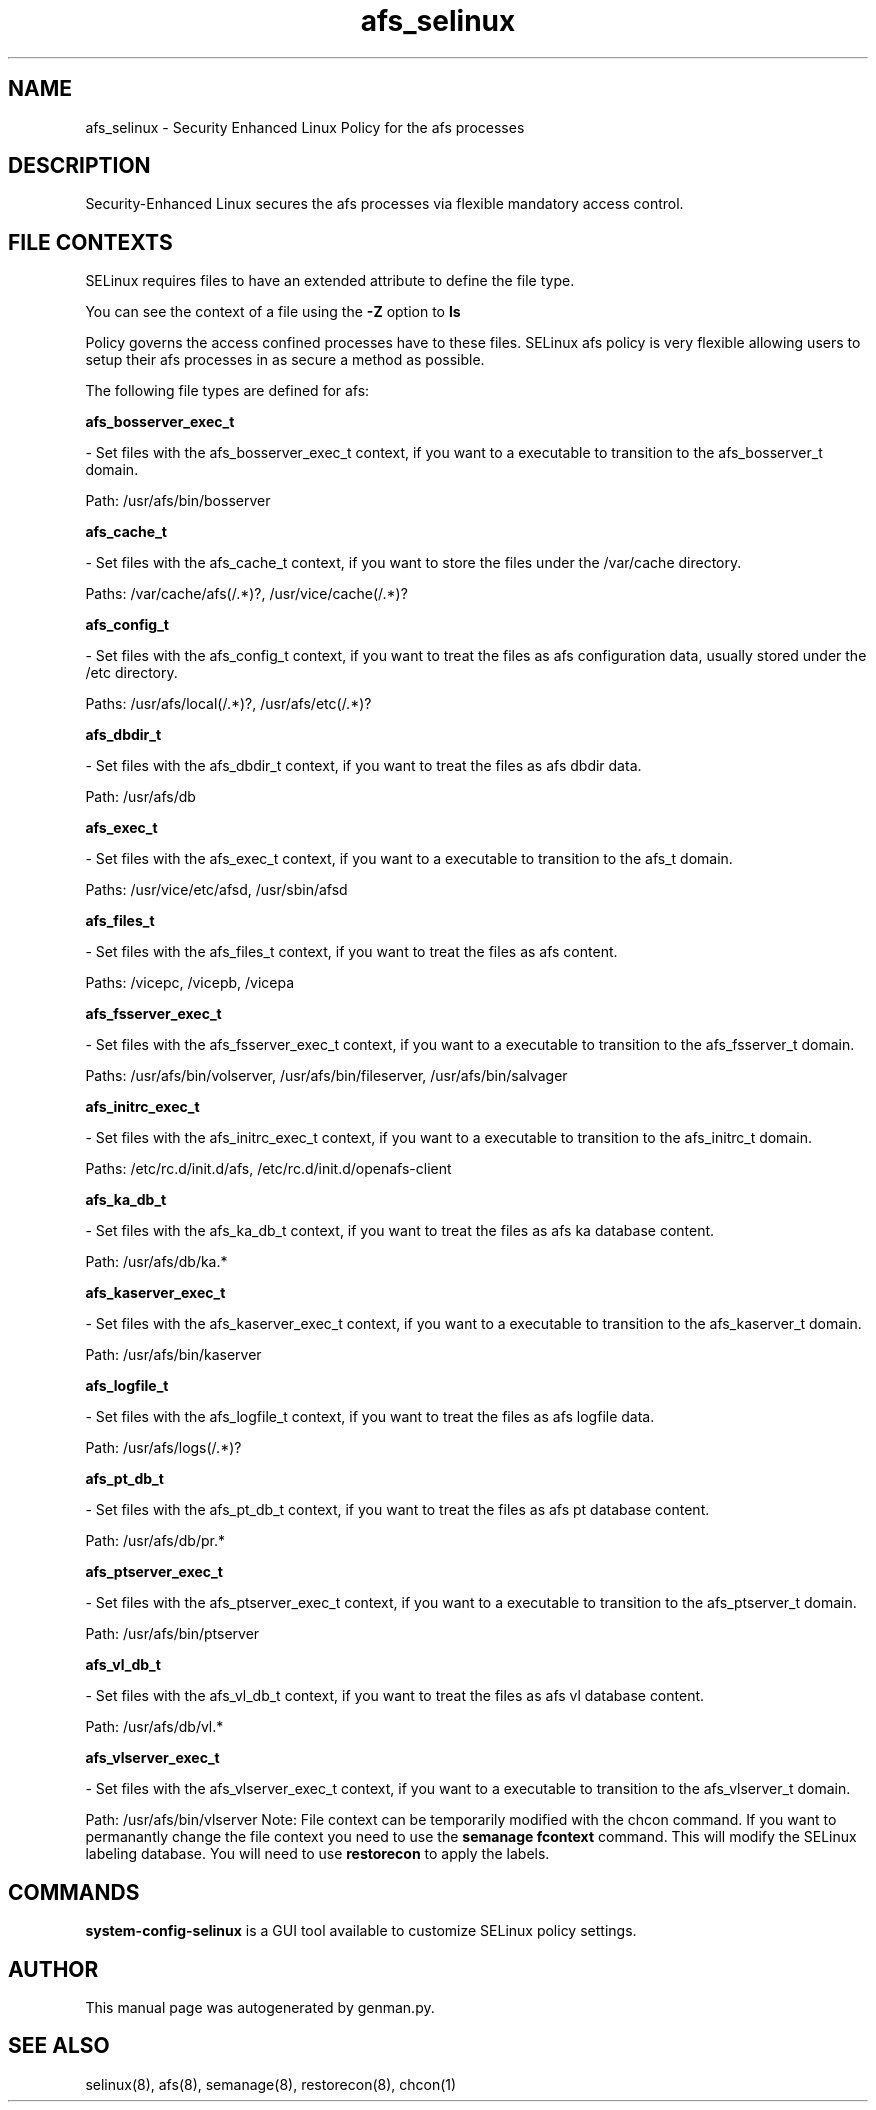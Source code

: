 .TH  "afs_selinux"  "8"  "afs" "dwalsh@redhat.com" "afs SELinux Policy documentation"
.SH "NAME"
afs_selinux \- Security Enhanced Linux Policy for the afs processes
.SH "DESCRIPTION"

Security-Enhanced Linux secures the afs processes via flexible mandatory access
control.  
.SH FILE CONTEXTS
SELinux requires files to have an extended attribute to define the file type. 
.PP
You can see the context of a file using the \fB\-Z\fP option to \fBls\bP
.PP
Policy governs the access confined processes have to these files. 
SELinux afs policy is very flexible allowing users to setup their afs processes in as secure a method as possible.
.PP 
The following file types are defined for afs:


.EX
.B afs_bosserver_exec_t 
.EE

- Set files with the afs_bosserver_exec_t context, if you want to a executable to transition to the afs_bosserver_t domain.

.br
Path: 
/usr/afs/bin/bosserver

.EX
.B afs_cache_t 
.EE

- Set files with the afs_cache_t context, if you want to store the files under the /var/cache directory.

.br
Paths: 
/var/cache/afs(/.*)?, /usr/vice/cache(/.*)?

.EX
.B afs_config_t 
.EE

- Set files with the afs_config_t context, if you want to treat the files as afs configuration data, usually stored under the /etc directory.

.br
Paths: 
/usr/afs/local(/.*)?, /usr/afs/etc(/.*)?

.EX
.B afs_dbdir_t 
.EE

- Set files with the afs_dbdir_t context, if you want to treat the files as afs dbdir data.

.br
Path: 
/usr/afs/db

.EX
.B afs_exec_t 
.EE

- Set files with the afs_exec_t context, if you want to a executable to transition to the afs_t domain.

.br
Paths: 
/usr/vice/etc/afsd, /usr/sbin/afsd

.EX
.B afs_files_t 
.EE

- Set files with the afs_files_t context, if you want to treat the files as afs content.

.br
Paths: 
/vicepc, /vicepb, /vicepa

.EX
.B afs_fsserver_exec_t 
.EE

- Set files with the afs_fsserver_exec_t context, if you want to a executable to transition to the afs_fsserver_t domain.

.br
Paths: 
/usr/afs/bin/volserver, /usr/afs/bin/fileserver, /usr/afs/bin/salvager

.EX
.B afs_initrc_exec_t 
.EE

- Set files with the afs_initrc_exec_t context, if you want to a executable to transition to the afs_initrc_t domain.

.br
Paths: 
/etc/rc\.d/init\.d/afs, /etc/rc\.d/init\.d/openafs-client

.EX
.B afs_ka_db_t 
.EE

- Set files with the afs_ka_db_t context, if you want to treat the files as afs ka database content.

.br
Path: 
/usr/afs/db/ka.*

.EX
.B afs_kaserver_exec_t 
.EE

- Set files with the afs_kaserver_exec_t context, if you want to a executable to transition to the afs_kaserver_t domain.

.br
Path: 
/usr/afs/bin/kaserver

.EX
.B afs_logfile_t 
.EE

- Set files with the afs_logfile_t context, if you want to treat the files as afs logfile data.

.br
Path: 
/usr/afs/logs(/.*)?

.EX
.B afs_pt_db_t 
.EE

- Set files with the afs_pt_db_t context, if you want to treat the files as afs pt database content.

.br
Path: 
/usr/afs/db/pr.*

.EX
.B afs_ptserver_exec_t 
.EE

- Set files with the afs_ptserver_exec_t context, if you want to a executable to transition to the afs_ptserver_t domain.

.br
Path: 
/usr/afs/bin/ptserver

.EX
.B afs_vl_db_t 
.EE

- Set files with the afs_vl_db_t context, if you want to treat the files as afs vl database content.

.br
Path: 
/usr/afs/db/vl.*

.EX
.B afs_vlserver_exec_t 
.EE

- Set files with the afs_vlserver_exec_t context, if you want to a executable to transition to the afs_vlserver_t domain.

.br
Path: 
/usr/afs/bin/vlserver
Note: File context can be temporarily modified with the chcon command.  If you want to permanantly change the file context you need to use the 
.B semanage fcontext 
command.  This will modify the SELinux labeling database.  You will need to use
.B restorecon
to apply the labels.

.SH "COMMANDS"

.PP
.B system-config-selinux 
is a GUI tool available to customize SELinux policy settings.

.SH AUTHOR	
This manual page was autogenerated by genman.py.

.SH "SEE ALSO"
selinux(8), afs(8), semanage(8), restorecon(8), chcon(1)
